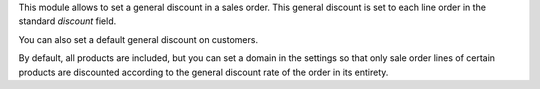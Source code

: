 This module allows to set a general discount in a sales order. This general
discount is set to each line order in the standard `discount` field.

You can also set a default general discount on customers.

By default, all products are included, but you can set a domain in the settings
so that only sale order lines of certain products are discounted according to
the general discount rate of the order in its entirety.

